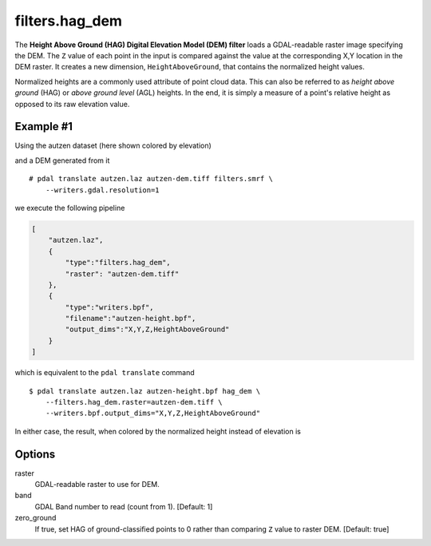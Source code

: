 .. _filters.hag_dem:

filters.hag_dem
===============================================================================

The **Height Above Ground (HAG) Digital Elevation Model (DEM) filter** loads
a GDAL-readable raster image specifying the DEM. The ``Z`` value of each point
in the input is compared against the value at the corresponding X,Y location
in the DEM raster. It creates a new dimension, ``HeightAboveGround``, that
contains the normalized height values.

Normalized heights are a commonly used attribute of point cloud data. This can
also be referred to as *height above ground* (HAG) or *above ground level* (AGL)
heights. In the end, it is simply a measure of a point's relative height as
opposed to its raw elevation value.

.. embed::

.. streamable::

Example #1
----------

Using the autzen dataset (here shown colored by elevation)

.. image:: ./images/autzen-elevation.png
   :height: 400px

and a DEM generated from it

::
  
  # pdal translate autzen.laz autzen-dem.tiff filters.smrf \
      --writers.gdal.resolution=1

we execute the following pipeline

.. code-block:: json

  [
      "autzen.laz",
      {
          "type":"filters.hag_dem",
          "raster": "autzen-dem.tiff"
      },
      {
          "type":"writers.bpf",
          "filename":"autzen-height.bpf",
          "output_dims":"X,Y,Z,HeightAboveGround"
      }
  ]

which is equivalent to the ``pdal translate`` command

::

    $ pdal translate autzen.laz autzen-height.bpf hag_dem \
        --filters.hag_dem.raster=autzen-dem.tiff \
        --writers.bpf.output_dims="X,Y,Z,HeightAboveGround"

In either case, the result, when colored by the normalized height instead of
elevation is

.. image:: ./images/autzen-height.png
   :height: 400px

Options
-------------------------------------------------------------------------------

_`raster`
    GDAL-readable raster to use for DEM.

band
    GDAL Band number to read (count from 1).
    [Default: 1]

zero_ground
    If true, set HAG of ground-classified points to 0 rather than comparing
    ``Z`` value to raster DEM.
    [Default: true]

